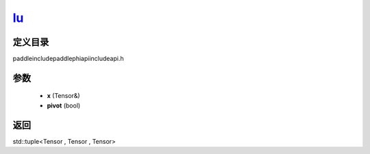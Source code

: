 .. _cn_api_paddle_experimental_lu_:

lu_
-------------------------------

.. cpp:function:: std::tuple<Tensor & , Tensor , Tensor> lu_ ( Tensor & x , bool pivot = true ) ;



定义目录
:::::::::::::::::::::
paddle\include\paddle\phi\api\include\api.h

参数
:::::::::::::::::::::
	- **x** (Tensor&)
	- **pivot** (bool)

返回
:::::::::::::::::::::
std::tuple<Tensor , Tensor , Tensor>
